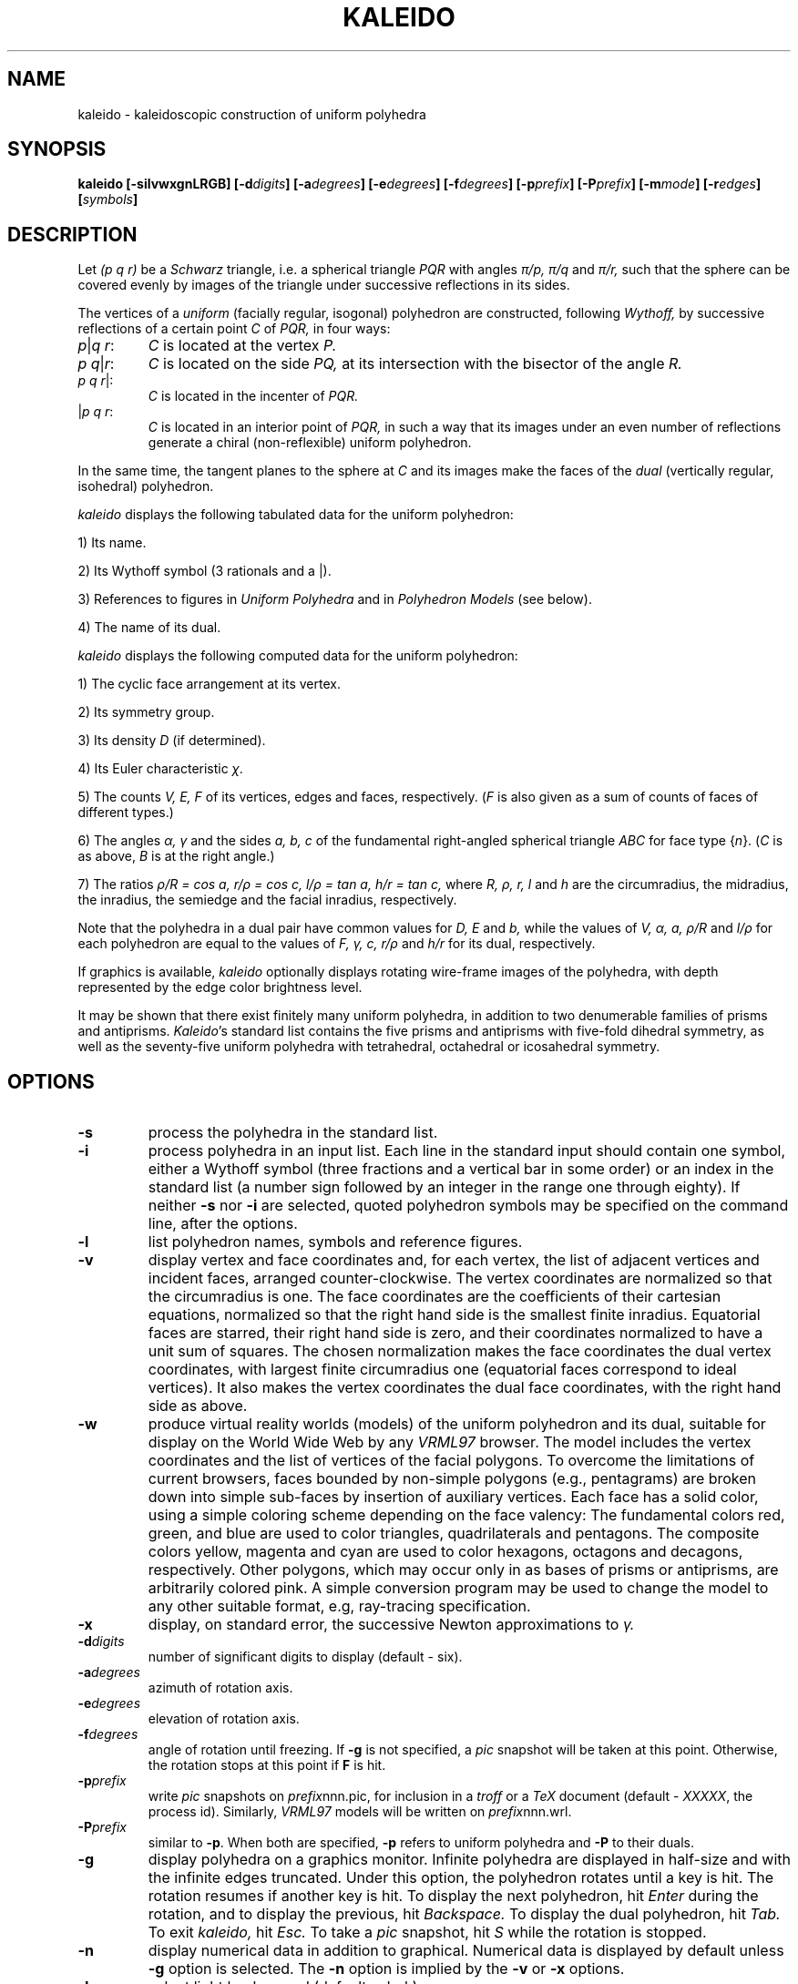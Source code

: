 .\"$Id: kaleido.man,v 3.27 2002-01-06 16:21:56+02 rl Exp $
.TH KALEIDO 1 "$Date: 2002-01-06 16:21:56+02 $" "$Revision: 3.27 $"
.ds *a \(*a
.ds *g \(*g
.ds *p \(*p
.ds *r \(*r
.ds *x \(*x
.SH NAME
kaleido \- kaleidoscopic construction of uniform polyhedra
.SH SYNOPSIS
.B kaleido
.B [\-silvwxgnLRGB]
.BI [\-d digits ]
.BI [\-a degrees ]
.BI [\-e degrees ]
.BI [\-f degrees ]
.BI [\-p prefix ]
.BI [\-P prefix ]
.BI [\-m mode ]
.BI [\-r edges ]
.BI [ symbols ]
.SH DESCRIPTION
Let
.I (p q r)
be a
.I Schwarz
triangle, i.e. a spherical triangle
.I PQR 
with angles
.I \*(*p/p, \*(*p/q
and
.I \*(*p/r, 
such that the sphere can be covered evenly by images of the
triangle under successive reflections in its sides.

The vertices of a
.I uniform
(facially regular, isogonal)
polyhedron are constructed, following
.I Wythoff,
by successive reflections
of a certain point
.I C
of
.I PQR,
in four ways:
.TP
.IR p | "q r" :
.I C
is located at the vertex
.I P.
.TP
.IR "p q" | r :
.I C
is located on the side
.I PQ,
at its intersection with the bisector of the angle
.I R.
.TP
.IR "p q r" |:
.I C
is located in the incenter of
.I PQR.
.TP
.RI | "p q r" :
.I C
is located in an interior point of
.I PQR,
in such a way that its images under an even number of reflections
generate a chiral (non-reflexible) uniform polyhedron.
.PP
In the same time, the tangent planes to the sphere at
.I C
and its images make the faces of the
.I dual
(vertically regular, isohedral) polyhedron.

.I kaleido
displays the following tabulated data for the uniform polyhedron:

1) Its name.

2) Its Wythoff symbol (3 rationals and a |).

3) References to figures in
.I Uniform Polyhedra
and in
.I Polyhedron Models
(see below).

4) The name of its dual.


.I kaleido
displays the following computed data for the uniform polyhedron:

1) The cyclic face arrangement at its vertex.

2) Its symmetry group.

3) Its density
.I D
(if determined).

4) Its Euler characteristic
.IR \*(*x .

5) The counts
.I V, E, F
of its vertices, edges and faces, respectively.
.RI ( F
is also given as a sum of counts of faces of different types.)

6) The angles
.I \*(*a, \*(*g
and the sides
.I a, b, c
of the fundamental right-angled spherical
triangle
.I ABC
for face type
.RI { n }.
.RI ( C
is as above,
.I B
is at the right angle.)

7) The ratios
.I \*(*r/R = cos a,
.I r/\*(*r = cos c,
.I l/\*(*r = tan a,
.I h/r = tan c,
where
.I R, \*(*r, r, l
and
.I h
are the circumradius, the midradius, the inradius,
the semiedge and the facial inradius, respectively.

Note that the polyhedra in a dual pair have common values for
.I D, E
and
.I b,
while the values of
.I V, \*(*a, a, \*(*r/R
and
.I l/\*(*r
for each polyhedron are equal to the values of
.I F, \*(*g, c, r/\*(*r
and
.I h/r
for its dual, respectively.

If graphics is available,
.I kaleido
optionally displays rotating wire-frame images of the polyhedra,
with depth represented by the edge color brightness level.

It may be shown that there exist finitely many uniform polyhedra,
in addition to two denumerable families of prisms and antiprisms.
.IR Kaleido 's
standard list contains the five prisms and antiprisms with five-fold
dihedral symmetry, as well as the seventy-five uniform polyhedra 
with tetrahedral, octahedral or icosahedral symmetry.

.SH OPTIONS

.TP
.B \-s
process the polyhedra in the standard list.
.TP
.B \-i
process polyhedra in an input list. Each line in the standard input
should contain one symbol, either a Wythoff symbol (three fractions
and a vertical bar in some order) or an index in the standard list
(a number sign followed by an integer in the range one through eighty).
If neither
.B \-s
nor
.B \-i
are selected, quoted polyhedron symbols may be specified on the command line,
after the options.
.TP
.B \-l
list polyhedron names, symbols and reference figures.
.TP
.B \-v
display vertex and face coordinates and, for each vertex, the list of
adjacent vertices and incident faces, arranged counter-clockwise.
The vertex coordinates are normalized so that the circumradius 
is one.
The face coordinates are the coefficients of their cartesian equations,
normalized so that the right hand side is the smallest finite inradius.
Equatorial faces are starred, their right hand side is zero, and their
coordinates normalized to have a unit sum of squares.
The chosen normalization makes the face coordinates the dual vertex
coordinates, with largest finite circumradius one (equatorial faces correspond
to ideal vertices). It also makes the vertex coordinates
the dual face coordinates, with the right hand side as above.
.TP
.B \-w
produce virtual reality worlds (models) of the uniform polyhedron and its
dual, suitable for display on the World Wide Web by any
.I VRML97
browser. The model includes the vertex coordinates and the list of vertices
of the facial polygons. To overcome the limitations of current browsers, faces
bounded by non-simple polygons (e.g., pentagrams) are broken down into simple
sub-faces by insertion of auxiliary vertices. Each face has a solid color,
using a simple coloring scheme depending on the face valency: The fundamental
colors red, green, and blue are used to color triangles, quadrilaterals and
pentagons.  The composite colors yellow, magenta and cyan are used to color
hexagons, octagons and decagons, respectively. Other polygons, which may occur
only in as bases of prisms or antiprisms, are arbitrarily colored pink. A
simple conversion program may be used to change the model to any other suitable
format, e.g, ray-tracing specification.
.TP
.B \-x
display, on standard error, the successive Newton approximations to 
.I \*(*g.
.TP
.BI \-d digits
number of significant digits to display (default \- six).
.TP
.BI \-a degrees
azimuth of rotation axis.
.TP
.BI \-e degrees
elevation of rotation axis.
.TP
.BI \-f degrees
angle of rotation until freezing. If
.B \-g
is not specified, a
.I pic
snapshot will be taken at this point.
Otherwise, the rotation stops at this point if
.B F
is hit.
.TP
.BI \-p prefix
write
.I pic
snapshots on
.IR prefix nnn.pic,
for inclusion in a
.I troff
or a 
.I TeX
document (default \-
.IR XXXXX ,
the process id).
Similarly,
.I VRML97
models will be written on
.IR prefix nnn.wrl.
.TP
.BI \-P prefix
similar to
.BR \-p .
When both are specified, 
.B \-p
refers to uniform polyhedra and
.B \-P
to their duals.
.TP
.B \-g
display polyhedra on a graphics monitor.
Infinite polyhedra are displayed in half-size and with
the infinite edges truncated.
Under this option, the polyhedron rotates until a key is hit.
The rotation resumes if another key is hit.
To display the next polyhedron, hit
.I Enter
during the rotation, and to display the previous, hit
.I Backspace.
To display the dual polyhedron, hit
.I Tab.
To exit 
.I kaleido,
hit
.I Esc.
To take a
.I pic
snapshot, hit
.I S
while the rotation is stopped.
.TP
.B \-n
display numerical data in addition to graphical.
Numerical data is displayed by default unless
.B \-g
option is selected. The
.B \-n
option is implied by the
.B \-v
or
.B \-x
options.
.TP
.B \-L
select light background (default \- dark).
.TP
.B \-[RGB]
select colors \- red, green, blue, or combinations.
.TP
.BI \-m mode
video mode.
.TP
.BI \-r edges
select drawing rate, given as the number of displayed edges
per revolution (default  \- 25200).

.SH "SEE ALSO"

Coxeter, H.S.M., Longuet-Higgins, M.S. & Miller, J.C.P.,
.I Uniform Polyhedra,
Phil. Trans. Royal Soc. London,
Ser. A, 246 (1953), 401-409.

Har'El, Z.,
.I Uniform Solution for Uniform Polyhedra,
Geometriae Dedicata, 47 (1993), 57-110.

Wenninger, M.J.,
.I Polyhedron Models,
Cambridge University Press, 1971.

.I The Virtual Reality Modeling Language, 
International Standard ISO/IEC 14772-1:1997, 
http://www.vrml.org/Specifications/VRML97/

.SH DIAGNOSTICS
In the interactive mode, i.e., when both the standard input and output
are connected to the terminal and the
.B \-i
option is selected, most errors are considered warnings. Otherwise, they are
fatal and terminate the run. The error messages are self explanatory.
For more details, they contain references to the source files.

.SH BUGS
Polyhedron names sometimes vary among authors.

.SH COPYRIGHT


Copyright \(co 1991-2002 Dr. Zvi Har'El <rl@math.technion.ac.il>

Redistribution and use in source and binary forms, with or without
modification, are permitted provided that the following conditions
are met:

1. Redistributions of source code must retain the above copyright
notice, this list of conditions and the following disclaimer.

2. Redistributions in binary form must reproduce the above copyright
notice, this list of conditions and the following disclaimer in
the documentation and/or other materials provided with the
distribution.

3. The end-user documentation included with the redistribution,
if any, must include the following acknowledgment:
"This product includes software developed by Dr. Zvi Har'El
(http://www.math.technion.ac.il/~rl/)."
Alternately, this acknowledgment may appear in the software itself,
if and wherever such third-party acknowledgments normally appear.

This software is provided 'as-is', without any express or implied
warranty.  In no event will the author be held liable for any
damages arising from the use of this software.


.SH AVAILABILITY
.I Kaleido
is available by anonymous ftp from 
.I ftp.math.technion.ac.il.

In addition to the source files, one may find there executable files
for several platforms, including MS-DOS and Linux,
and an electronic version of the author's paper mentioned above.

.SH AUTHOR
Dr. Zvi Har'El,
.br
Department of Mathematics,
.br
Technion, Israel Institute of Technology,
.br
Haifa 32000, Israel.
.br
E-mail: rl@math.technion.ac.il
